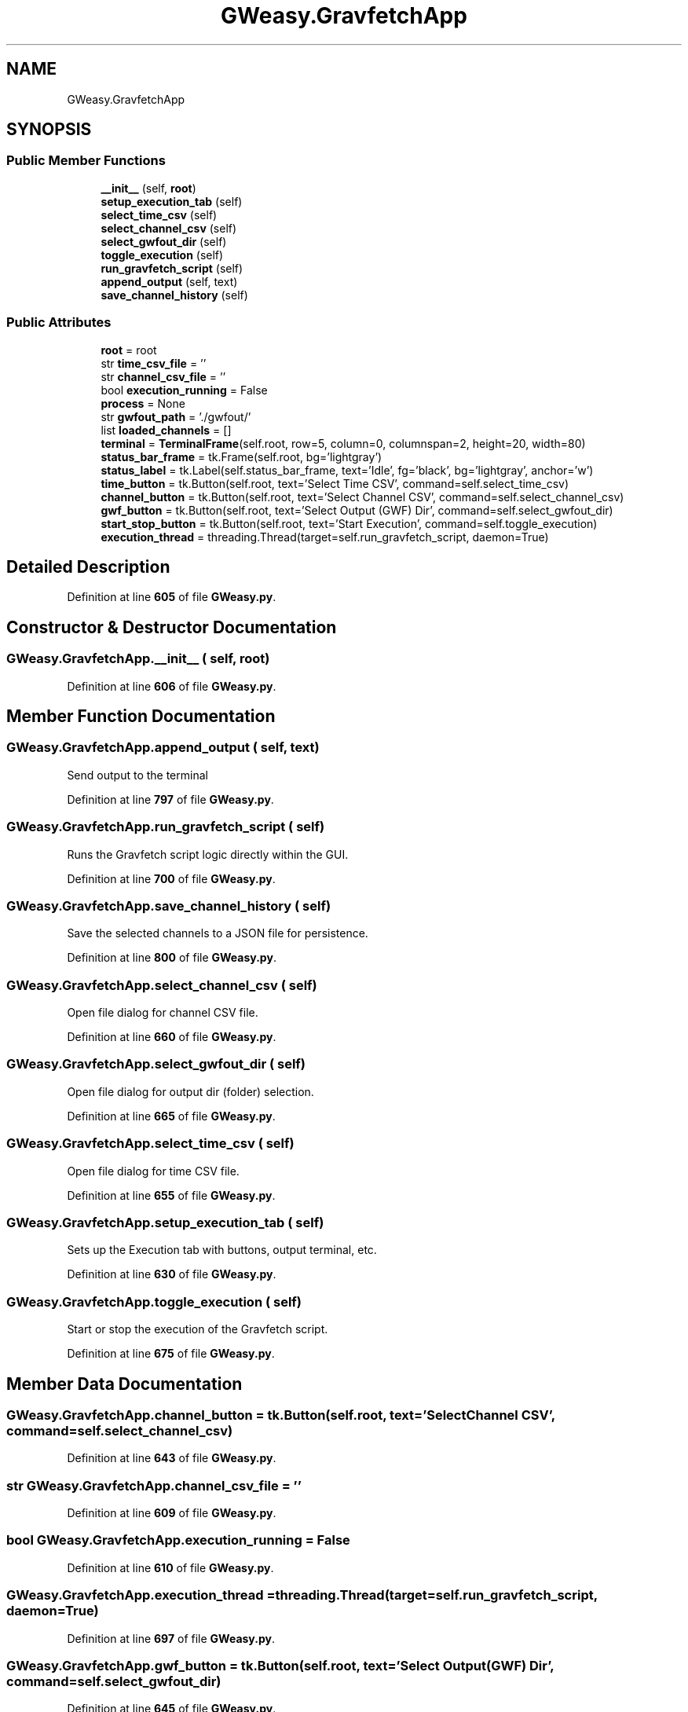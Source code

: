 .TH "GWeasy.GravfetchApp" 3 "Version v3.0.1" "GWeasy" \" -*- nroff -*-
.ad l
.nh
.SH NAME
GWeasy.GravfetchApp
.SH SYNOPSIS
.br
.PP
.SS "Public Member Functions"

.in +1c
.ti -1c
.RI "\fB__init__\fP (self, \fBroot\fP)"
.br
.ti -1c
.RI "\fBsetup_execution_tab\fP (self)"
.br
.ti -1c
.RI "\fBselect_time_csv\fP (self)"
.br
.ti -1c
.RI "\fBselect_channel_csv\fP (self)"
.br
.ti -1c
.RI "\fBselect_gwfout_dir\fP (self)"
.br
.ti -1c
.RI "\fBtoggle_execution\fP (self)"
.br
.ti -1c
.RI "\fBrun_gravfetch_script\fP (self)"
.br
.ti -1c
.RI "\fBappend_output\fP (self, text)"
.br
.ti -1c
.RI "\fBsave_channel_history\fP (self)"
.br
.in -1c
.SS "Public Attributes"

.in +1c
.ti -1c
.RI "\fBroot\fP = root"
.br
.ti -1c
.RI "str \fBtime_csv_file\fP = ''"
.br
.ti -1c
.RI "str \fBchannel_csv_file\fP = ''"
.br
.ti -1c
.RI "bool \fBexecution_running\fP = False"
.br
.ti -1c
.RI "\fBprocess\fP = None"
.br
.ti -1c
.RI "str \fBgwfout_path\fP = '\&./gwfout/'"
.br
.ti -1c
.RI "list \fBloaded_channels\fP = []"
.br
.ti -1c
.RI "\fBterminal\fP = \fBTerminalFrame\fP(self\&.root, row=5, column=0, columnspan=2, height=20, width=80)"
.br
.ti -1c
.RI "\fBstatus_bar_frame\fP = tk\&.Frame(self\&.root, bg='lightgray')"
.br
.ti -1c
.RI "\fBstatus_label\fP = tk\&.Label(self\&.status_bar_frame, text='Idle', fg='black', bg='lightgray', anchor='w')"
.br
.ti -1c
.RI "\fBtime_button\fP = tk\&.Button(self\&.root, text='Select Time CSV', command=self\&.select_time_csv)"
.br
.ti -1c
.RI "\fBchannel_button\fP = tk\&.Button(self\&.root, text='Select Channel CSV', command=self\&.select_channel_csv)"
.br
.ti -1c
.RI "\fBgwf_button\fP = tk\&.Button(self\&.root, text='Select Output (GWF) Dir', command=self\&.select_gwfout_dir)"
.br
.ti -1c
.RI "\fBstart_stop_button\fP = tk\&.Button(self\&.root, text='Start Execution', command=self\&.toggle_execution)"
.br
.ti -1c
.RI "\fBexecution_thread\fP = threading\&.Thread(target=self\&.run_gravfetch_script, daemon=True)"
.br
.in -1c
.SH "Detailed Description"
.PP 
Definition at line \fB605\fP of file \fBGWeasy\&.py\fP\&.
.SH "Constructor & Destructor Documentation"
.PP 
.SS "GWeasy\&.GravfetchApp\&.__init__ ( self,  root)"

.PP
Definition at line \fB606\fP of file \fBGWeasy\&.py\fP\&.
.SH "Member Function Documentation"
.PP 
.SS "GWeasy\&.GravfetchApp\&.append_output ( self,  text)"

.PP
.nf
Send output to the terminal
.fi
.PP
 
.PP
Definition at line \fB797\fP of file \fBGWeasy\&.py\fP\&.
.SS "GWeasy\&.GravfetchApp\&.run_gravfetch_script ( self)"

.PP
.nf
Runs the Gravfetch script logic directly within the GUI\&.
.fi
.PP
 
.PP
Definition at line \fB700\fP of file \fBGWeasy\&.py\fP\&.
.SS "GWeasy\&.GravfetchApp\&.save_channel_history ( self)"

.PP
.nf
Save the selected channels to a JSON file for persistence\&.
.fi
.PP
 
.PP
Definition at line \fB800\fP of file \fBGWeasy\&.py\fP\&.
.SS "GWeasy\&.GravfetchApp\&.select_channel_csv ( self)"

.PP
.nf
Open file dialog for channel CSV file\&.
.fi
.PP
 
.PP
Definition at line \fB660\fP of file \fBGWeasy\&.py\fP\&.
.SS "GWeasy\&.GravfetchApp\&.select_gwfout_dir ( self)"

.PP
.nf
Open file dialog for output dir (folder) selection\&.
.fi
.PP
 
.PP
Definition at line \fB665\fP of file \fBGWeasy\&.py\fP\&.
.SS "GWeasy\&.GravfetchApp\&.select_time_csv ( self)"

.PP
.nf
Open file dialog for time CSV file\&.
.fi
.PP
 
.PP
Definition at line \fB655\fP of file \fBGWeasy\&.py\fP\&.
.SS "GWeasy\&.GravfetchApp\&.setup_execution_tab ( self)"

.PP
.nf
Sets up the Execution tab with buttons, output terminal, etc\&.
.fi
.PP
 
.PP
Definition at line \fB630\fP of file \fBGWeasy\&.py\fP\&.
.SS "GWeasy\&.GravfetchApp\&.toggle_execution ( self)"

.PP
.nf
Start or stop the execution of the Gravfetch script\&.
.fi
.PP
 
.PP
Definition at line \fB675\fP of file \fBGWeasy\&.py\fP\&.
.SH "Member Data Documentation"
.PP 
.SS "GWeasy\&.GravfetchApp\&.channel_button = tk\&.Button(self\&.root, text='Select Channel CSV', command=self\&.select_channel_csv)"

.PP
Definition at line \fB643\fP of file \fBGWeasy\&.py\fP\&.
.SS "str GWeasy\&.GravfetchApp\&.channel_csv_file = ''"

.PP
Definition at line \fB609\fP of file \fBGWeasy\&.py\fP\&.
.SS "bool GWeasy\&.GravfetchApp\&.execution_running = False"

.PP
Definition at line \fB610\fP of file \fBGWeasy\&.py\fP\&.
.SS "GWeasy\&.GravfetchApp\&.execution_thread = threading\&.Thread(target=self\&.run_gravfetch_script, daemon=True)"

.PP
Definition at line \fB697\fP of file \fBGWeasy\&.py\fP\&.
.SS "GWeasy\&.GravfetchApp\&.gwf_button = tk\&.Button(self\&.root, text='Select Output (GWF) Dir', command=self\&.select_gwfout_dir)"

.PP
Definition at line \fB645\fP of file \fBGWeasy\&.py\fP\&.
.SS "GWeasy\&.GravfetchApp\&.gwfout_path = '\&./gwfout/'"

.PP
Definition at line \fB612\fP of file \fBGWeasy\&.py\fP\&.
.SS "list GWeasy\&.GravfetchApp\&.loaded_channels = []"

.PP
Definition at line \fB613\fP of file \fBGWeasy\&.py\fP\&.
.SS "GWeasy\&.GravfetchApp\&.process = None"

.PP
Definition at line \fB611\fP of file \fBGWeasy\&.py\fP\&.
.SS "GWeasy\&.GravfetchApp\&.root = root"

.PP
Definition at line \fB607\fP of file \fBGWeasy\&.py\fP\&.
.SS "GWeasy\&.GravfetchApp\&.start_stop_button = tk\&.Button(self\&.root, text='Start Execution', command=self\&.toggle_execution)"

.PP
Definition at line \fB649\fP of file \fBGWeasy\&.py\fP\&.
.SS "GWeasy\&.GravfetchApp\&.status_bar_frame = tk\&.Frame(self\&.root, bg='lightgray')"

.PP
Definition at line \fB633\fP of file \fBGWeasy\&.py\fP\&.
.SS "GWeasy\&.GravfetchApp\&.status_label = tk\&.Label(self\&.status_bar_frame, text='Idle', fg='black', bg='lightgray', anchor='w')"

.PP
Definition at line \fB637\fP of file \fBGWeasy\&.py\fP\&.
.SS "GWeasy\&.GravfetchApp\&.terminal = \fBTerminalFrame\fP(self\&.root, row=5, column=0, columnspan=2, height=20, width=80)"

.PP
Definition at line \fB628\fP of file \fBGWeasy\&.py\fP\&.
.SS "GWeasy\&.GravfetchApp\&.time_button = tk\&.Button(self\&.root, text='Select Time CSV', command=self\&.select_time_csv)"

.PP
Definition at line \fB641\fP of file \fBGWeasy\&.py\fP\&.
.SS "str GWeasy\&.GravfetchApp\&.time_csv_file = ''"

.PP
Definition at line \fB608\fP of file \fBGWeasy\&.py\fP\&.

.SH "Author"
.PP 
Generated automatically by Doxygen for GWeasy from the source code\&.

